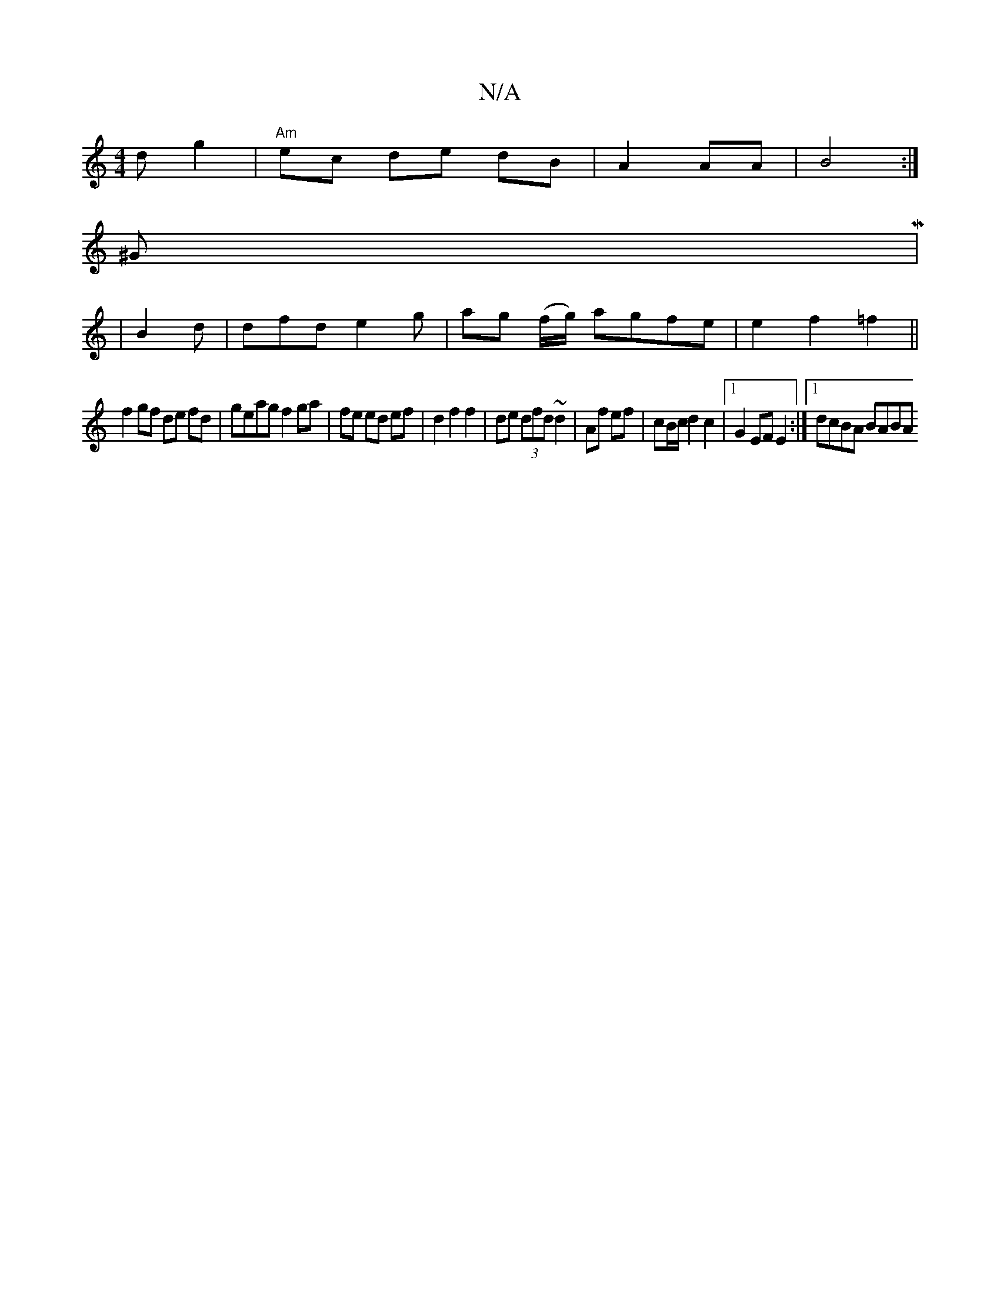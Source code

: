 X:1
T:N/A
M:4/4
R:N/A
K:Cmajor
d g2 | "Am"ec de dB | A2 AA |B4 :|
K: K:9
^GM|
|B2d |dfd e2 g- | ag (f/g/) agfe | e2 f2 =f2||
f2 gf de fd|geag f2 ga|fe ed ef | d2 f2 f2 | de (3dfd ~d2 | Af ef | cB/c/ d2 c2 |1 G2 EF E2 :|[1 dcBA BABA